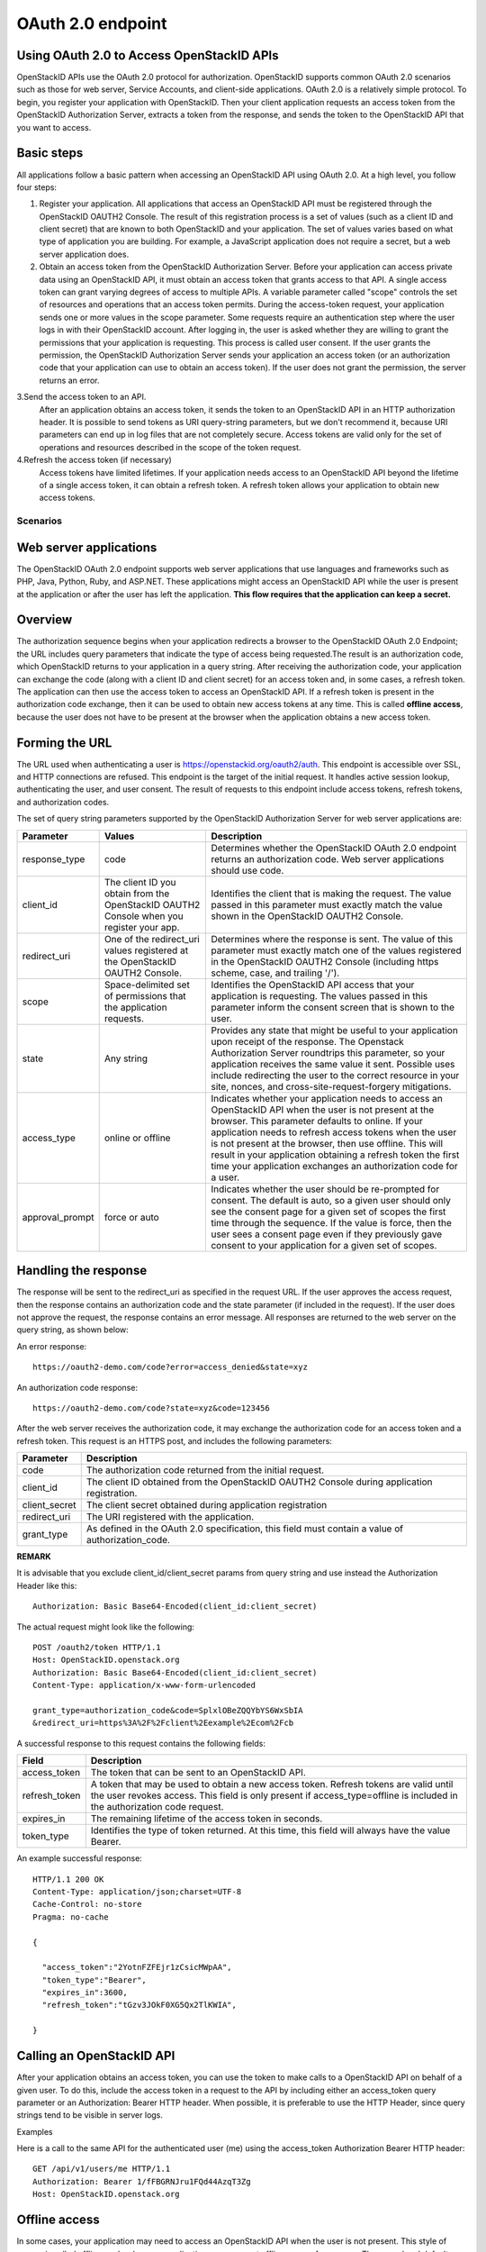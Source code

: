 ==================
OAuth 2.0 endpoint
==================

Using OAuth 2.0 to Access OpenStackID APIs
------------------------------------------

OpenStackID APIs use the OAuth 2.0 protocol for authorization. OpenStackID
supports common OAuth 2.0 scenarios such as those for web server, Service
Accounts, and client-side applications. OAuth 2.0 is a relatively simple
protocol. To begin, you register your application with OpenStackID. Then your
client application requests an access token from the OpenStackID Authorization
Server, extracts a token from the response, and sends the token to the
OpenStackID API that you want to access.


Basic steps
-----------

All applications follow a basic pattern when accessing an OpenStackID API using
OAuth 2.0. At a high level, you follow four steps:

1. Register your application.
   All applications that access an OpenStackID API must be registered through
   the OpenStackID OAUTH2 Console. The result of this registration process is
   a set of values (such as a client ID and client secret) that are known to
   both OpenStackID and your application. The set of values varies based on
   what type of application you are building. For example, a JavaScript
   application does not require a secret, but a web server application does.

2. Obtain an access token from the OpenStackID Authorization Server.
   Before your application can access private data using an OpenStackID API,
   it must obtain an access token that grants access to that API. A single
   access token can grant varying degrees of access to multiple APIs.
   A variable parameter called "scope" controls the set of resources and
   operations that an access token permits. During the access-token request,
   your application sends one or more values in the scope parameter.
   Some requests require an authentication step where the user logs in with
   their OpenStackID account. After logging in, the user is asked whether
   they are willing to grant the permissions that your application is requesting.
   This process is called user consent.
   If the user grants the permission, the OpenStackID Authorization Server
   sends your application an access token (or an authorization code that
   your application can use to obtain an access token). If the user does not
   grant the permission, the server returns an error.

3.Send the access token to an API.
  After an application obtains an access token, it sends the token to an
  OpenStackID API in an HTTP authorization header. It is possible to send tokens
  as URI query-string parameters, but we don't recommend it, because URI
  parameters can end up in log files that are not completely secure.
  Access tokens are valid only for the set of operations and resources
  described in the scope of the token request.

4.Refresh the access token (if necessary)
  Access tokens have limited lifetimes. If your application needs access to an
  OpenStackID API beyond the lifetime of a single access token, it can
  obtain a refresh token. A refresh token allows your application to obtain
  new access tokens.

Scenarios
=========


Web server applications
-----------------------

The OpenStackID OAuth 2.0 endpoint supports web server applications that use
languages and frameworks such as PHP, Java, Python, Ruby, and ASP.NET. These
applications might access an OpenStackID API while the user is present at
the application or after the user has left the application.
**This flow requires that the application can keep a secret.**

Overview
--------

The authorization sequence begins when your application redirects a browser to
the OpenStackID OAuth 2.0 Endpoint; the URL includes query parameters that
indicate the type of access being requested.The result is an authorization code,
which OpenStackID returns to your application in a query string.
After receiving the authorization code, your application can exchange the code
(along with a client ID and client secret) for an access token and, in some
cases, a refresh token.
The application can then use the access token to access an OpenStackID API.
If a refresh token is present in the authorization code exchange, then it can
be used to obtain new access tokens at any time. This is called
**offline access**, because the user does not have to be present at the
browser when the application obtains a new access token.

Forming the URL
---------------

The URL used when authenticating a user is
https://openstackid.org/oauth2/auth.
This endpoint is accessible over SSL, and HTTP connections are refused.
This endpoint is the target of the initial request. It handles active session
lookup, authenticating the user, and user consent. The result of requests to
this endpoint include access tokens, refresh tokens, and authorization codes.

The set of query string parameters supported by the OpenStackID Authorization
Server for web server applications are:

+------------------------------+---------------------------------------------------+---------------------------------------------------------------------------------------+
| Parameter                    | Values                                            | Description                                                                           |
+==============================+===================================================+=======================================================================================+
| response_type                | code                                              | Determines whether the OpenStackID OAuth 2.0 endpoint returns an authorization code.  |
|                              |                                                   | Web server applications should use code.                                              |
|                              |                                                   |                                                                                       |
+------------------------------+---------------------------------------------------+---------------------------------------------------------------------------------------+
| client_id                    | The client ID you obtain from the OpenStackID     | Identifies the client that is making the request. The value passed in this parameter  |
|                              | OAUTH2 Console when you register your app.        | must exactly match the value shown in                                                 |
|                              |                                                   | the OpenStackID OAUTH2 Console.                                                       |
|                              |                                                   |                                                                                       |
+------------------------------+---------------------------------------------------+---------------------------------------------------------------------------------------+
| redirect_uri                 | One of the redirect_uri values registered at the  | Determines where the response is sent. The value of this parameter must exactly match |
|                              | OpenStackID OAUTH2 Console.                       | one of the values registered in the OpenStackID OAUTH2 Console                        |
|                              |                                                   | (including https scheme, case, and trailing '/').                                     |
|                              |                                                   |                                                                                       |
+------------------------------+---------------------------------------------------+---------------------------------------------------------------------------------------+
| scope                        | Space-delimited set of permissions that the       | Identifies the OpenStackID API access that your application is requesting. The values |
|                              | application requests.                             | passed in this parameter inform the consent screen that is shown to the user.         |
|                              |                                                   |                                                                                       |
+------------------------------+---------------------------------------------------+---------------------------------------------------------------------------------------+
| state                        | Any string                                        | Provides any state that might be useful to your application upon receipt of the       |
|                              |                                                   | response. The Openstack Authorization Server roundtrips this parameter, so your       |
|                              |                                                   | application receives the same value it sent. Possible uses include redirecting the    |
|                              |                                                   | user to the correct resource in your site, nonces, and cross-site-request-forgery     |
|                              |                                                   | mitigations.                                                                          |
|                              |                                                   |                                                                                       |
+------------------------------+---------------------------------------------------+---------------------------------------------------------------------------------------+
| access_type                  | online or offline                                 | Indicates whether your application needs to access an OpenStackID API when the user   |
|                              |                                                   | is not present at the browser. This parameter defaults to online. If your application |
|                              |                                                   | needs to refresh access tokens when the user is not present at the browser,           |
|                              |                                                   | then use offline. This will result in your application obtaining a refresh token the  |
|                              |                                                   | first time your application exchanges an authorization code for a user.               |
|                              |                                                   |                                                                                       |
+------------------------------+---------------------------------------------------+---------------------------------------------------------------------------------------+
| approval_prompt              | force or auto                                     | Indicates whether the user should be re-prompted for consent. The default is auto,    |
|                              |                                                   | so a given user should only see the consent page for a given set of scopes the first  |
|                              |                                                   | time through the sequence. If the value is force, then the user sees a consent page   |
|                              |                                                   | even if they previously gave consent to your application for a given set of scopes.   |
|                              |                                                   |                                                                                       |
+------------------------------+---------------------------------------------------+---------------------------------------------------------------------------------------+

Handling the response
---------------------

The response will be sent to the redirect_uri as specified in the request URL.
If the user approves the access request,
then the response contains an authorization code and the state parameter
(if included in the request). If the user does not approve the request, the
response contains an error message. All responses are returned to the
web server on the query string, as shown below:

An error response::

    https://oauth2-demo.com/code?error=access_denied&state=xyz

An authorization code response::

    https://oauth2-demo.com/code?state=xyz&code=123456

After the web server receives the authorization code, it may exchange the
authorization code for an access token and a
refresh token. This request is an HTTPS post, and includes the following
parameters:

+------------------------------+---------------------------------------------------------------------------------------------------------------------------------+
| Parameter                    | Description                                                                                                                     |
+==============================+=================================================================================================================================+
| code                         | The authorization code returned from the initial request.                                                                       |
|                              |                                                                                                                                 |
+------------------------------+---------------------------------------------------------------------------------------------------------------------------------+
| client_id                    | The client ID obtained from the OpenStackID OAUTH2 Console during application registration.                                     |
|                              |                                                                                                                                 |
+------------------------------+---------------------------------------------------------------------------------------------------------------------------------+
| client_secret                | The client secret obtained during application registration                                                                      |
|                              |                                                                                                                                 |
+------------------------------+---------------------------------------------------------------------------------------------------------------------------------+
| redirect_uri                 | The URI registered with the application.                                                                                        |
|                              |                                                                                                                                 |
+------------------------------+---------------------------------------------------------------------------------------------------------------------------------+
| grant_type                   | As defined in the OAuth 2.0 specification, this field must contain a value of authorization_code.                               |
|                              |                                                                                                                                 |
+------------------------------+---------------------------------------------------------------------------------------------------------------------------------+

**REMARK**

It is advisable that you exclude client_id/client_secret params from query
string and use instead the Authorization Header
like this::

    Authorization: Basic Base64-Encoded(client_id:client_secret)

The actual request might look like the following::

 POST /oauth2/token HTTP/1.1
 Host: OpenStackID.openstack.org
 Authorization: Basic Base64-Encoded(client_id:client_secret)
 Content-Type: application/x-www-form-urlencoded

 grant_type=authorization_code&code=SplxlOBeZQQYbYS6WxSbIA
 &redirect_uri=https%3A%2F%2Fclient%2Eexample%2Ecom%2Fcb

A successful response to this request contains the following fields:

+------------------------------+---------------------------------------------------------------------------------------------------------------------------------+
| Field                        | Description                                                                                                                     |
+==============================+=================================================================================================================================+
| access_token                 | The token that can be sent to an OpenStackID API.                                                                               |
|                              |                                                                                                                                 |
+------------------------------+---------------------------------------------------------------------------------------------------------------------------------+
| refresh_token                | A token that may be used to obtain a new access token. Refresh tokens are valid until the user revokes access.                  |
|                              | This field is only present if access_type=offline is included in the authorization code request.                                |
|                              |                                                                                                                                 |
+------------------------------+---------------------------------------------------------------------------------------------------------------------------------+
| expires_in                   | The remaining lifetime of the access token in seconds.                                                                          |
|                              |                                                                                                                                 |
+------------------------------+---------------------------------------------------------------------------------------------------------------------------------+
| token_type                   | Identifies the type of token returned. At this time, this field will always have the value Bearer.                              |
|                              |                                                                                                                                 |
+------------------------------+---------------------------------------------------------------------------------------------------------------------------------+

An example successful response::

     HTTP/1.1 200 OK
     Content-Type: application/json;charset=UTF-8
     Cache-Control: no-store
     Pragma: no-cache

     {

       "access_token":"2YotnFZFEjr1zCsicMWpAA",
       "token_type":"Bearer",
       "expires_in":3600,
       "refresh_token":"tGzv3JOkF0XG5Qx2TlKWIA",

     }

Calling an OpenStackID API
--------------------------

After your application obtains an access token, you can use the token to make
calls to a OpenStackID API on behalf of a given user. To do this, include
the access token in a request to the API by including either an access_token
query parameter or an Authorization: Bearer HTTP header. When possible, it
is preferable to use the HTTP Header, since query strings tend to be visible
in server logs.

Examples

Here is a call to the same API for the authenticated user (me) using the
access_token Authorization Bearer HTTP header::


    GET /api/v1/users/me HTTP/1.1
    Authorization: Bearer 1/fFBGRNJru1FQd44AzqT3Zg
    Host: OpenStackID.openstack.org

Offline access
--------------

In some cases, your application may need to access an OpenStackID API when the
user is not present. This style of access is called offline, and web server
applications may request offline access from a user. The normal and default
style of access is called online. If your application needs offline access
to an OpenStackID API, then the request for an authorization code should
include the access_type parameter, where the value of that parameter is offline.
The first time a given user's browser is sent to this URL, they see a consent
page. If they grant access, then the response includes an authorization code
which may be redeemed for an access token and a refresh token. If this is
the first time the application has exchanged an authorization code for a user,
then the response includes an access token and a refresh token, as shown
below::

    {

    "access_token":"1/fFAGRNJru1FTz70BzhT3Zg",
    "expires_in":3600,
    "token_type":"Bearer",
    "refresh_token":"1/xEoDL4iW3cxlI7yDbSRFYNG01kVKM2C-259HOF2aQbI"

    }

**IMPORTANT**:

When your application receives a refresh token, it is important to store that
refresh token for future use. If your application loses the refresh token,
it will have to re-prompt the user for consent before obtaining another
refresh token. If you need to re-prompt the user for consent, include the
approval_prompt parameter in the authorization code request, and set the
value to force.

After your application receives the refresh token, it may obtain new access
tokens at any time.
The next time your application requests an authorization code for that user,
the user will not be asked to grant consent (assuming they previously
granted access, and you are asking for the same scopes). As expected, the
response includes an authorization code which may be redeemed. However,
unlike the first time an authorization code is exchanged for a given user, a
refresh token will not be returned from the authorization code exchange.

The following is an example of such a response::

    {

        "access_token":"1/fFAGRNJru1FQd77BzhT3Zg",
        "expires_in":3600,
        "token_type":"Bearer"

    }

Using a refresh token
---------------------

As indicated in the previous section, a refresh token is obtained in offline
scenarios during the first authorization code exchange. In these cases, your
application may obtain a new access token by sending a refresh token to the
OpenStackID OAuth 2.0 Authorization server.
To obtain a new access token this way, your application performs an HTTPS POST
to https://openstackid.org/oauth2/token. The request must include
the following parameters:

+------------------------------+---------------------------------------------------------------------------------------------------------------------------------+
| Parameter                    | Description                                                                                                                     |
+==============================+=================================================================================================================================+
| refresh_token                | (required) The refresh token returned from the authorization code exchange.                                                     |
|                              |                                                                                                                                 |
+------------------------------+---------------------------------------------------------------------------------------------------------------------------------+
| grant_type                   | (required) As defined in the OAuth 2.0 specification, this field must contain a value of refresh_token.                         |
|                              |                                                                                                                                 |
+------------------------------+---------------------------------------------------------------------------------------------------------------------------------+
| scope                        | (optional) The requested scope MUST NOT include any scope not originally granted by the resource owner, and if omitted is       |
|                              | treated as equal to the scope originally granted by the resource owner.                                                         |
|                              |                                                                                                                                 |
+------------------------------+---------------------------------------------------------------------------------------------------------------------------------+

Such a request will look similar to the following::

    POST /oauth2/token HTTP/1.1
    Host: OpenStackID.openstack.org
    Authorization: Basic Base64-Encoded(client_id:client_secret)
    Content-Type: application/x-www-form-urlencoded

    grant_type=refresh_token&refresh_token=tGzv3JOkF0XG5Qx2TlKWIA

As long as the user has not revoked the access granted to your application, the
response includes a new access token.
A response from such a request is shown below::

    {

        "access_token":"1/fFBGRNJru1FQd44AzqT3Zg",
        "expires_in":3600,
        "token_type":"Bearer"

    }

Revoking a token
----------------

In some cases a user may wish to revoke access given to an application.
A user can revoke access by visiting the following URL and explicitly
revoking access: https://openstackid.org/admin/grants . It is also
possible for an application to programmatically revoke the access given to
it. Programmatic revocation is important in instances where a user
unsubscribes or removes an application. In other words, part of the removal
process can include an API request to ensure the permissions granted to the
application are removed.

To programmatically revoke a token, your application makes a request to

https://openstackid.org/oauth2/token/revoke and includes the token as a
parameter and a hint


+------------------------------+---------------------------------------------------------------------------------------------------------------------------------+
| Parameter                    | Description                                                                                                                     |
+==============================+=================================================================================================================================+
| token                        | (required) Token value to revoke                                                                                                |
|                              |                                                                                                                                 |
+------------------------------+---------------------------------------------------------------------------------------------------------------------------------+
| token_type_hint              | (optional) access_token/refresh_token Hint to allow Authorization Server to do a  more performant token search                  |
|                              |                                                                                                                                 |
+------------------------------+---------------------------------------------------------------------------------------------------------------------------------+

The token can be an access token or a refresh token. If the token is an access
token and it has a corresponding refresh token, the refresh token will also
be revoked.
If the revocation is successfully processed, then the status code of the
response is 200.
For error conditions, a status code 400 is returned along with an error code.

Token Introspection
-------------------

In OAuth 2.0, the contents of tokens are opaque to clients. This means that
the client does not need to know anything about the content or structure of
the token itself, if there is any. However, there is still a large amount of
metadata that may be attached to a token, such as its current validity,
approved scopes, and extra information about the authentication context in
which the token was issued.
These pieces of information are often vital to Protected Resources making
authorization decisions based on the tokens being presented. Since OAuth2
defines no direct relationship between the Authorization Server and the
Protected Resource,
only that they must have an agreement on the tokens themselves, there have been
many different approaches to bridging this gap.

OpenStackID Authorization Server implements `OAuth Token Introspection <http://tools.ietf.org/html/draft-richer-oauth-introspection-04>`_
to fix that gap.

To programmatically get info  for a token, your application makes a request to

https://openstackid.org/oauth2/token/introspection

Such a request will look similar to the following::

    POST /oauth2/token/introspection HTTP/1.1
    Host: OpenStackID.openstack.org
    Authorization: Basic Base64-Encoded(client_id:client_secret)
    Content-Type: application/x-www-form-urlencoded

    token=tGzv3JOkF0XG5Qx2TlKWIA

**IMPORTANT**

the token must belongs to clientid provided on the request, otherwise request
will fail

The TokenInfo endpoint will respond with a JSON array that describes the token
or an error.
Below is a table of the fields included in the non-error case:

+------------------------------+---------------------------------------------------------------------------------------------------------------------------------+
| Parameter                    | Description                                                                                                                     |
+==============================+=================================================================================================================================+
| audience                     | The Resource Server that is the intended target of the token.                                                                   |
|                              |                                                                                                                                 |
+------------------------------+---------------------------------------------------------------------------------------------------------------------------------+
| access_token                 | Token Value                                                                                                                     |
|                              |                                                                                                                                 |
+------------------------------+---------------------------------------------------------------------------------------------------------------------------------+
| client_id                    | The application that is the intended target of the token.                                                                       |
|                              |                                                                                                                                 |
+------------------------------+---------------------------------------------------------------------------------------------------------------------------------+
| scope                        | The space-delimited set of scopes that the user consented to.                                                                   |
|                              |                                                                                                                                 |
+------------------------------+---------------------------------------------------------------------------------------------------------------------------------+
| expires_in                   | The number of seconds left in the lifetime of the token.                                                                        |
|                              |                                                                                                                                 |
+------------------------------+---------------------------------------------------------------------------------------------------------------------------------+
| token_type                   | Identifies the type of token returned. At this time, this field will always have the value Bearer.                              |
|                              |                                                                                                                                 |
+------------------------------+---------------------------------------------------------------------------------------------------------------------------------+
| userid                       | This field is only present if a resource owner (end-user) had approved access on the consent screen.                            |
|                              |                                                                                                                                 |
+------------------------------+---------------------------------------------------------------------------------------------------------------------------------+
| application_type             | identifies the client type. (WEB_APPLICATION, JS_CLIENT OR SERVICE )                                                            |
|                              |                                                                                                                                 |
+------------------------------+---------------------------------------------------------------------------------------------------------------------------------+
| allowed_return_uris          | identifies the allowed return uris set for this client.                                                                         |
|                              |                                                                                                                                 |
+------------------------------+---------------------------------------------------------------------------------------------------------------------------------+
| allowed_origins              | This field is only present if application_type == JS_CLIENT.                                                                    |
|                              | identifies the allowed origin uris set for this client.                                                                         |
+------------------------------+---------------------------------------------------------------------------------------------------------------------------------+

A response from such a request is shown below::

    {

      "access_token":"1/fFBGRNJru1FQd44AzqT3Zg",
      "client_id": "xyz",
      "expires_in":3600,
      "token_type":"Bearer",
      "scope":"profile email",
      "audience": "resource.server1.com",
      "user_id": 123456,
      "application_type": "WEB_APPLICATION",
      "allowed_return_uris": "www.test.com",
      "allowed_origins": "www.test1.com",
    }

Using OAuth 2.0 for Client-side Applications
============================================

The OpenStackID OAuth 2.0 endpoint supports JavaScript-centric applications.
These applications may access an OpenStackID API while the user is present
at the application, and this type of application cannot keep a secret.

Overview
--------

This scenario begins by redirecting a browser (full page or popup) to a
OpenStackID URL with a set of query parameters that indicate the type of
OpenStackID API access the application requires. As in other scenarios,
OpenStackID handles user authentication and consent, and the result is an
access token. OpenStackID returns the access token on the fragment of the
response, and client side script extracts the access token from the response.
The application may access an OpenStackID API after it receives the access token.

**NOTE:** Your application should always use HTTPS in this scenario.

Handling the response
---------------------

OpenStackID returns an access token to your application if the user grants your
application the permissions it requested.
The access token is returned to your application in the fragment as part of the
access_token parameter. Since a fragment is not returned to the server,
client-side script must parse the fragment and extract the value of the
access_token parameter.
Other parameters included in the response include expires_in and token_type.
These parameters describe the lifetime of the token in seconds, and the kind
of token that is being returned. If the state parameter was included in the
request, then it is also included in the response.

An example User Agent flow response is shown below::

    https://oauth2-demo.com//oauthcallback#access_token=123456&token_type=Bearer&expires_in=3600

Calling an OpenStackID API
--------------------------

After your application obtains an access token, you can use the token to make
calls to an OpenStackID API on behalf of a given user. To do this, include
the access token in a request to the API by including either an access_token
query parameter or an Authorization: Bearer HTTP header. When possible, it
is preferable to use the HTTP Header, since query
strings tend to be visible in server logs.

**NOTE**:

Be sure that OpenStackID Endpoint API that your application wants to access
it's been `CORS <http://www.w3.org/TR/cors/>`_ enabled


User API
--------

Allows to get additional info about current user (Me)

.. http:get:: api/v1/users/me

   Gets additional information about the current user

   **Example request**:

   .. sourcecode:: http

      GET /api/v1/users/me HTTP/1.1
      Host: openstackid.org
      Accept: application/json, text/javascript

   **Example response**:

   .. sourcecode:: http

    {

        "name":"Sebastian",
        "family_name":"Marcet",
        "nickname":"Sebastian Marcet",
        "picture":"http:\/\/www.openstack.org\/assets\/profile-images\/IMG-20140912-WA0003.jpg",
        "birthdate":"",
        "gender":"Male",
        "email":"sebastian@tipit.net"

    }


Using OAuth 2.0 for Server to Server Applications
-------------------------------------------------

The OpenStackID OAuth 2.0 Authorization Server supports server-to-server
interactions. The requesting application has to prove its own identity to
gain access to an API, and an end-user doesn't have to be involved.

The client can request an access token using only its client credentials
(or other supported means of authentication) when the client is requesting
access to the protected resources under its control, or those of another
resource owner that have been previously arranged with the authorization
server.

The client makes a request to the token endpoint by adding the following
parameters:

+------------------------------+---------------------------------------------------------------------------------------------------------------------------------+
| Parameter                    | Description                                                                                                                     |
+==============================+=================================================================================================================================+
| grant_type                   | (required) Value MUST be set to "client_credentials".                                                                           |
|                              |                                                                                                                                 |
+------------------------------+---------------------------------------------------------------------------------------------------------------------------------+
| scope                        | (required) Required Scopes                                                                                                      |
|                              |                                                                                                                                 |
+------------------------------+---------------------------------------------------------------------------------------------------------------------------------+


For example, the client makes the following HTTP request using
transport-layer security (with extra line breaks for display purposes
only)::

    POST /oauth2/token HTTP/1.1
    Host: https://openstackid.org/
    Authorization: Basic Base64-Encoded(client_id:client_secret)
    Content-Type: application/x-www-form-urlencoded

    grant_type=client_credentials&scope=write.endpoint.api


An example successful response::

    HTTP/1.1 200 OK
    Content-Type: application/json;charset=UTF-8
    Cache-Control: no-store
    Pragma: no-cache

    {

        "access_token":"123456",
        "token_type":"Bearer",
        "expires_in":3600
    }

